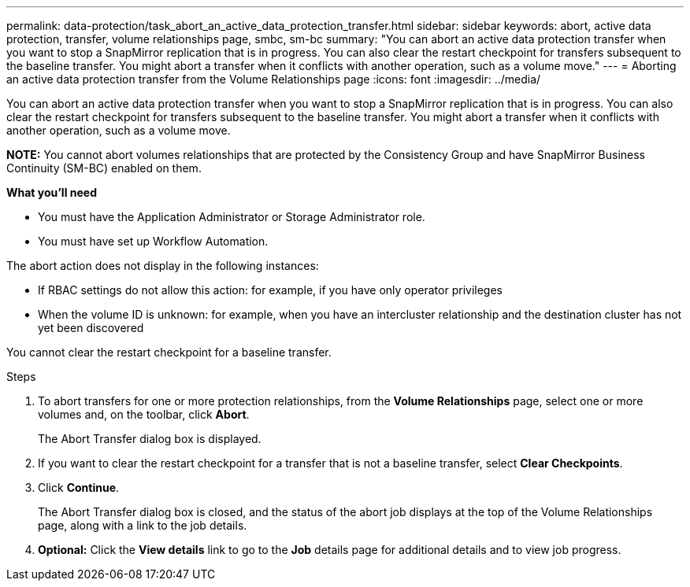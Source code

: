 ---
permalink: data-protection/task_abort_an_active_data_protection_transfer.html
sidebar: sidebar
keywords: abort, active data protection, transfer, volume relationships page, smbc, sm-bc
summary: "You can abort an active data protection transfer when you want to stop a SnapMirror replication that is in progress. You can also clear the restart checkpoint for transfers subsequent to the baseline transfer. You might abort a transfer when it conflicts with another operation, such as a volume move."
---
= Aborting an active data protection transfer from the Volume Relationships page
:icons: font
:imagesdir: ../media/

[.lead]
You can abort an active data protection transfer when you want to stop a SnapMirror replication that is in progress. You can also clear the restart checkpoint for transfers subsequent to the baseline transfer. You might abort a transfer when it conflicts with another operation, such as a volume move.

*NOTE:* You cannot abort volumes relationships that are protected by the Consistency Group and have SnapMirror Business Continuity (SM-BC) enabled on them.

*What you'll need*

* You must have the Application Administrator or Storage Administrator role.
* You must have set up Workflow Automation.

The abort action does not display in the following instances:

* If RBAC settings do not allow this action: for example, if you have only operator privileges
* When the volume ID is unknown: for example, when you have an intercluster relationship and the destination cluster has not yet been discovered

You cannot clear the restart checkpoint for a baseline transfer.


.Steps

. To abort transfers for one or more protection relationships, from the *Volume Relationships* page, select one or more volumes and, on the toolbar, click *Abort*.
+
The Abort Transfer dialog box is displayed.

. If you want to clear the restart checkpoint for a transfer that is not a baseline transfer, select *Clear Checkpoints*.
. Click *Continue*.
+
The Abort Transfer dialog box is closed, and the status of the abort job displays at the top of the Volume Relationships page, along with a link to the job details.

. *Optional:* Click the *View details* link to go to the *Job* details page for additional details and to view job progress.
